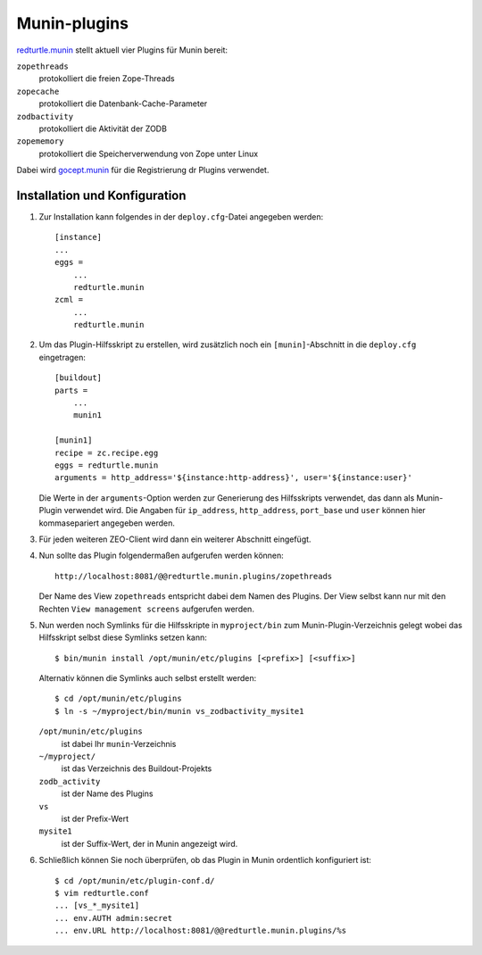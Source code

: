 =============
Munin-plugins
=============

`redturtle.munin`_ stellt aktuell vier Plugins für Munin bereit:

``zopethreads``
 protokolliert die freien Zope-Threads
``zopecache``
 protokolliert die Datenbank-Cache-Parameter
``zodbactivity``
 protokolliert die Aktivität der ZODB
``zopememory``
 protokolliert die Speicherverwendung von Zope unter Linux

Dabei wird `gocept.munin`_ für die Registrierung dr Plugins verwendet.

Installation und Konfiguration
==============================

#. Zur Installation kann folgendes in der ``deploy.cfg``-Datei angegeben werden::

    [instance]
    ...
    eggs =
        ...
        redturtle.munin
    zcml =
        ...
        redturtle.munin

#. Um das Plugin-Hilfsskript zu erstellen, wird zusätzlich noch ein ``[munin]``-Abschnitt in die ``deploy.cfg`` eingetragen::

    [buildout]
    parts =
        ...
        munin1

    [munin1]
    recipe = zc.recipe.egg
    eggs = redturtle.munin
    arguments = http_address='${instance:http-address}', user='${instance:user}'

   Die Werte in der ``arguments``-Option werden zur Generierung des Hilfsskripts verwendet, das dann als Munin-Plugin verwendet wird. Die Angaben für ``ip_address``, ``http_address``, ``port_base`` und ``user`` können hier kommasepariert angegeben werden.

#. Für jeden weiteren ZEO-Client wird dann ein weiterer Abschnitt eingefügt.

#. Nun sollte das Plugin folgendermaßen aufgerufen werden können::

    http://localhost:8081/@@redturtle.munin.plugins/zopethreads

   Der Name des View ``zopethreads`` entspricht dabei dem Namen des Plugins. Der View selbst kann nur mit den Rechten ``View management screens`` aufgerufen werden.

#. Nun werden noch Symlinks für die Hilfsskripte in ``myproject/bin`` zum Munin-Plugin-Verzeichnis gelegt wobei das Hilfsskript selbst diese Symlinks setzen kann::

    $ bin/munin install /opt/munin/etc/plugins [<prefix>] [<suffix>]

   Alternativ können die Symlinks auch selbst erstellt werden::

    $ cd /opt/munin/etc/plugins
    $ ln -s ~/myproject/bin/munin vs_zodbactivity_mysite1

   ``/opt/munin/etc/plugins``
    ist dabei Ihr ``munin``-Verzeichnis
   ``~/myproject/``
    ist das Verzeichnis des Buildout-Projekts
   ``zodb_activity``
    ist der Name des Plugins
   ``vs``
    ist der Prefix-Wert
   ``mysite1``
    ist der Suffix-Wert, der in Munin angezeigt wird.

#. Schließlich können Sie noch überprüfen, ob das Plugin in Munin ordentlich konfiguriert ist::

    $ cd /opt/munin/etc/plugin-conf.d/
    $ vim redturtle.conf
    ... [vs_*_mysite1]
    ... env.AUTH admin:secret
    ... env.URL http://localhost:8081/@@redturtle.munin.plugins/%s

.. _`redturtle.munin`: http://plone.org/products/redturtle.munin
.. _`gocept.munin`: http://pypi.python.org/pypi/gocept.munin/

